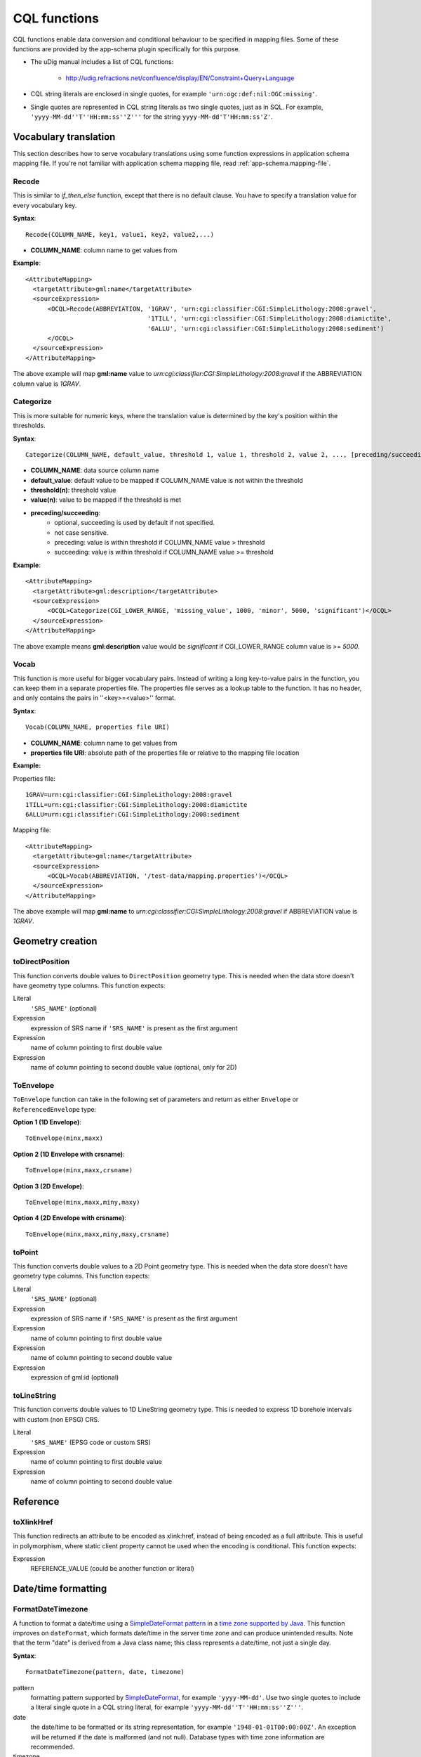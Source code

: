 ..  _app-schema.cql-functions:


CQL functions
=============


CQL functions enable data conversion and conditional behaviour to be specified in mapping files. Some of these functions are provided by the app-schema plugin specifically for this purpose.

* The uDig manual includes a list of CQL functions:

    * http://udig.refractions.net/confluence/display/EN/Constraint+Query+Language

* CQL string literals are enclosed in single quotes, for example ``'urn:ogc:def:nil:OGC:missing'``.
* Single quotes are represented in CQL string literals as two single quotes, just as in SQL. For example, ``'yyyy-MM-dd''T''HH:mm:ss''Z'''`` for the string ``yyyy-MM-dd'T'HH:mm:ss'Z'``.


Vocabulary translation
----------------------


This section describes how to serve vocabulary translations using some function expressions in application schema mapping file.
If you're not familiar with application schema mapping file, read :ref:`app-schema.mapping-file`.


Recode
``````


This is similar to *if_then_else* function, except that there is no default clause. 
You have to specify a translation value for every vocabulary key.

**Syntax**::

  Recode(COLUMN_NAME, key1, value1, key2, value2,...)

* **COLUMN_NAME**: column name to get values from

**Example**::

  <AttributeMapping>
    <targetAttribute>gml:name</targetAttribute>
    <sourceExpression>
        <OCQL>Recode(ABBREVIATION, '1GRAV', 'urn:cgi:classifier:CGI:SimpleLithology:2008:gravel',
                                   '1TILL', 'urn:cgi:classifier:CGI:SimpleLithology:2008:diamictite',
                                   '6ALLU', 'urn:cgi:classifier:CGI:SimpleLithology:2008:sediment')
        </OCQL>
    </sourceExpression>
  </AttributeMapping>

The above example will map **gml:name** value to *urn:cgi:classifier:CGI:SimpleLithology:2008:gravel* if the ABBREVIATION column value is *1GRAV*.


Categorize
``````````


This is more suitable for numeric keys, where the translation value is determined by the key's position within the thresholds.

**Syntax**::

  Categorize(COLUMN_NAME, default_value, threshold 1, value 1, threshold 2, value 2, ..., [preceding/succeeding])

* **COLUMN_NAME**: data source column name
* **default_value**: default value to be mapped if COLUMN_NAME value is not within the threshold
* **threshold(n)**: threshold value
* **value(n)**: value to be mapped if the threshold is met
* **preceding/succeeding**:
    - optional, succeeding is used by default if not specified.
    - not case sensitive.
    - preceding: value is within threshold if COLUMN_NAME value > threshold
    - succeeding: value is within threshold if COLUMN_NAME value >= threshold

**Example**::

  <AttributeMapping>
    <targetAttribute>gml:description</targetAttribute>
    <sourceExpression>
        <OCQL>Categorize(CGI_LOWER_RANGE, 'missing_value', 1000, 'minor', 5000, 'significant')</OCQL>
    </sourceExpression>
  </AttributeMapping>

The above example means **gml:description** value would be *significant* if CGI_LOWER_RANGE column value is >= *5000*.


Vocab
`````


This function is more useful for bigger vocabulary pairs.
Instead of writing a long key-to-value pairs in the function, you can keep them in a separate properties file.
The properties file serves as a lookup table to the function. It has no header, and only contains the pairs in ''<key>=<value>'' format.

**Syntax**::

  Vocab(COLUMN_NAME, properties file URI)

* **COLUMN_NAME**: column name to get values from
* **properties file URI**: absolute path of the properties file or relative to the mapping file location

**Example:**

Properties file::

  1GRAV=urn:cgi:classifier:CGI:SimpleLithology:2008:gravel
  1TILL=urn:cgi:classifier:CGI:SimpleLithology:2008:diamictite
  6ALLU=urn:cgi:classifier:CGI:SimpleLithology:2008:sediment

Mapping file::

  <AttributeMapping>
    <targetAttribute>gml:name</targetAttribute>
    <sourceExpression>
        <OCQL>Vocab(ABBREVIATION, '/test-data/mapping.properties')</OCQL>
    </sourceExpression>
  </AttributeMapping>

The above example will map **gml:name** to *urn:cgi:classifier:CGI:SimpleLithology:2008:gravel* if ABBREVIATION value is *1GRAV*.


Geometry creation
-----------------


toDirectPosition
````````````````


This function converts double values to ``DirectPosition`` geometry type. This is needed when the data store doesn't have geometry type columns. This function expects:

Literal
    ``'SRS_NAME'`` (optional)
Expression
    expression of SRS name if ``'SRS_NAME'`` is present as the first argument
Expression
    name of column pointing to first double value
Expression
    name of column pointing to second double value (optional, only for 2D)


ToEnvelope
``````````


``ToEnvelope`` function can take in the following set of parameters and return as either ``Envelope`` or ``ReferencedEnvelope`` type:

**Option 1 (1D Envelope)**::

    ToEnvelope(minx,maxx)

**Option 2 (1D Envelope with crsname)**::

    ToEnvelope(minx,maxx,crsname)

**Option 3 (2D Envelope)**::

    ToEnvelope(minx,maxx,miny,maxy)
    
**Option 4 (2D Envelope with crsname)**::

    ToEnvelope(minx,maxx,miny,maxy,crsname)


toPoint
```````


This function converts double values to a 2D Point geometry type. This is needed when the data store doesn't have geometry type columns. This function expects:

Literal
    ``'SRS_NAME'`` (optional)
Expression
    expression of SRS name if ``'SRS_NAME'`` is present as the first argument
Expression
    name of column pointing to first double value
Expression
    name of column pointing to second double value
Expression
    expression of gml:id (optional)
    
toLineString
````````````

This function converts double values to 1D LineString geometry type. This is needed to express 1D borehole intervals with custom (non EPSG) CRS.

Literal
    ``'SRS_NAME'`` (EPSG code or custom SRS)
Expression
    name of column pointing to first double value
Expression
    name of column pointing to second double value


Reference
---------


toXlinkHref
```````````


This function redirects an attribute to be encoded as xlink:href, instead of being encoded as a full attribute. This is useful in polymorphism, where static client property cannot be used when the encoding is conditional. This function expects:

Expression
    REFERENCE_VALUE (could be another function or literal)



Date/time formatting
--------------------


FormatDateTimezone
``````````````````


A function to format a date/time using a `SimpleDateFormat pattern <https://docs.oracle.com/javase/8/docs/api/java/text/SimpleDateFormat.html>`_ in a `time zone supported by Java <http://joda-time.sourceforge.net/timezones.html>`_. This function improves on ``dateFormat``, which formats date/time in the server time zone and can produce unintended results. Note that the term "date" is derived from a Java class name; this class represents a date/time, not just a single day.

**Syntax**::

    FormatDateTimezone(pattern, date, timezone)

pattern
    formatting pattern supported by `SimpleDateFormat <http://docs.oracle.com/javase/6/docs/api/java/text/SimpleDateFormat.html>`_, for example ``'yyyy-MM-dd'``. Use two single quotes to include a literal single quote in a CQL string literal, for example ``'yyyy-MM-dd''T''HH:mm:ss''Z'''``.
date
    the date/time to be formatted or its string representation, for example ``'1948-01-01T00:00:00Z'``. An exception will be returned if the date is malformed (and not null). Database types with time zone information are recommended.
timezone
    the name of a time zone supported by Java, for example ``'UTC'`` or ``'Canada/Mountain'``. Note that unrecognised timezones will silently be converted to UTC.

This function returns null if any parameter is null.

This example formats date/times from a column ``POSITION`` in UTC for inclusion in a ``csml:TimeSeries``::

    <AttributeMapping>
        <targetAttribute>csml:timePositionList</targetAttribute>                    
        <sourceExpression>
            <OCQL>FormatDateTimezone('yyyy-MM-dd''T''HH:mm:ss''Z''', POSITION, 'UTC')</OCQL>
        </sourceExpression>
        <isList>true</isList>
    </AttributeMapping>

